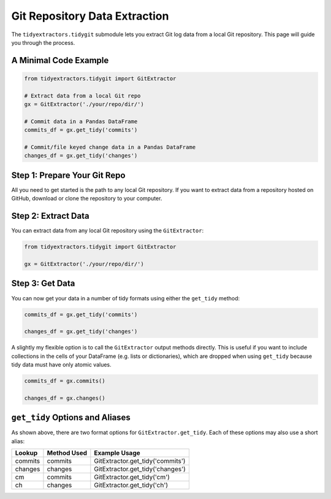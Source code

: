 Git Repository Data Extraction
===============================

The ``tidyextractors.tidygit`` submodule lets you extract Git log data from a local Git repository. This page will guide you through the process.

A Minimal Code Example
------------------------------

.. code-block:: python

  from tidyextractors.tidygit import GitExtractor

  # Extract data from a local Git repo
  gx = GitExtractor('./your/repo/dir/')

  # Commit data in a Pandas DataFrame
  commits_df = gx.get_tidy('commits')

  # Commit/file keyed change data in a Pandas DataFrame
  changes_df = gx.get_tidy('changes')

Step 1: Prepare Your Git Repo
----------------------------------

All you need to get started is the path to any local Git repository. If you want to extract data from a repository hosted on GitHub, download or clone the repository to your computer.

Step 2: Extract Data
-------------------------

You can extract data from any local Git repository using the ``GitExtractor``:

.. code-block:: python

  from tidyextractors.tidygit import GitExtractor

  gx = GitExtractor('./your/repo/dir/')


Step 3: Get Data
--------------------------

You can now get your data in a number of tidy formats using either the ``get_tidy`` method:

.. code-block:: python

  commits_df = gx.get_tidy('commits')

  changes_df = gx.get_tidy('changes')

A slightly my flexible option is to call the ``GitExtractor`` output methods directly. This is useful if you want to include collections in the cells of your DataFrame (e.g. lists or dictionaries), which are dropped when using ``get_tidy`` because tidy data must have only atomic values.

.. code-block:: python

  commits_df = gx.commits()

  changes_df = gx.changes()

``get_tidy`` Options and Aliases
----------------------------------

As shown above, there are two format options for ``GitExtractor.get_tidy``. Each of these options may also use a short alias:

+---------+-------------+----------------------------------+
| Lookup  | Method Used | Example Usage                    |
+=========+=============+==================================+
| commits | commits     | GitExtractor.get_tidy('commits') |
+---------+-------------+----------------------------------+
| changes | changes     | GitExtractor.get_tidy('changes') |
+---------+-------------+----------------------------------+
| cm      | commits     | GitExtractor.get_tidy('cm')      |
+---------+-------------+----------------------------------+
| ch      | changes     | GitExtractor.get_tidy('ch')      |
+---------+-------------+----------------------------------+
